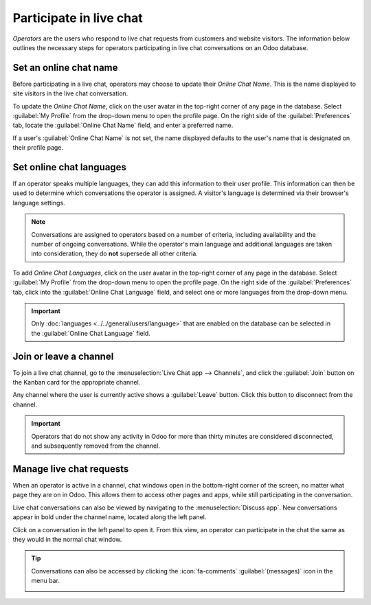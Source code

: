 ========================
Participate in live chat
========================

*Operators* are the users who respond to live chat requests from customers and website visitors. The
information below outlines the necessary steps for operators participating in live chat
conversations on an Odoo database.

Set an online chat name
-----------------------

Before participating in a live chat, operators may choose to update their *Online Chat Name*. This
is the name displayed to site visitors in the live chat conversation.

To update the *Online Chat Name*, click on the user avatar in the top-right corner of any page in
the database. Select :guilabel:`My Profile` from the drop-down menu to open the profile page. On the
right side of the :guilabel:`Preferences` tab, locate the :guilabel:`Online Chat Name` field, and
enter a preferred name.

If a user's :guilabel:`Online Chat Name` is not set, the name displayed defaults to the user's name
that is designated on their profile page.

.. example::
   Mitchell Admin has his full name as his :guilabel:`User Name`, but he does not want to include
   his last name in a live chat conversation for privacy reasons. He would then set his
   :guilabel:`Online Chat Name` to include only his first name, Mitchell.

   .. image:: participate/online-chat-name.png
      :alt: View of user profile in Odoo, emphasizing the Online Chat name field.

Set online chat languages
-------------------------

If an operator speaks multiple languages, they can add this information to their user profile. This
information can then be used to determine which conversations the operator is assigned. A visitor's
language is determined via their browser's language settings.

.. note::
   Conversations are assigned to operators based on a number of criteria, including availability and
   the number of ongoing conversations. While the operator's main language and additional languages
   are taken into consideration, they do **not** supersede all other criteria.

To add *Online Chat Languages*, click on the user avatar in the top-right corner of any page in the
database. Select :guilabel:`My Profile` from the drop-down menu to open the profile page. On the
right side of the :guilabel:`Preferences` tab, click into the :guilabel:`Online Chat Language`
field, and select one or more languages from the drop-down menu.

.. important::
   Only :doc:`languages <../../general/users/language>` that are enabled on the database can be
   selected in the :guilabel:`Online Chat Language` field.

Join or leave a channel
-----------------------

To join a live chat channel, go to the :menuselection:`Live Chat app --> Channels`, and click the
:guilabel:`Join` button on the Kanban card for the appropriate channel.

Any channel where the user is currently active shows a :guilabel:`Leave` button. Click this button
to disconnect from the channel.

.. image:: participate/leave-channel.png
   :alt: View of a channel form and the option to join a channel for Odoo Live Chat.

.. important::
   Operators that do not show any activity in Odoo for more than thirty minutes are considered
   disconnected, and subsequently removed from the channel.

Manage live chat requests
-------------------------

When an operator is active in a channel, chat windows open in the bottom-right corner of the screen,
no matter what page they are on in Odoo. This allows them to access other pages and apps, while
still participating in the conversation.

Live chat conversations can also be viewed by navigating to the :menuselection:`Discuss app`. New
conversations appear in bold under the channel name, located along the left panel.

.. image:: participate/managing-chat-responses.png
   :alt: View of the discuss application with a message sent through live chat in Odoo.

Click on a conversation in the left panel to open it. From this view, an operator can participate in
the chat the same as they would in the normal chat window.

.. tip::
   Conversations can also be accessed by clicking the :icon:`fa-comments` :guilabel:`(messages)`
   icon in the menu bar.

   .. image:: participate/menu-bar.png
      :alt: View of the menu bar in Odoo emphasizing the comments icon.

.. seealso::
   - :doc:`../../productivity/discuss`
   - :doc:`../livechat`
   - :doc:`../livechat/responses`
